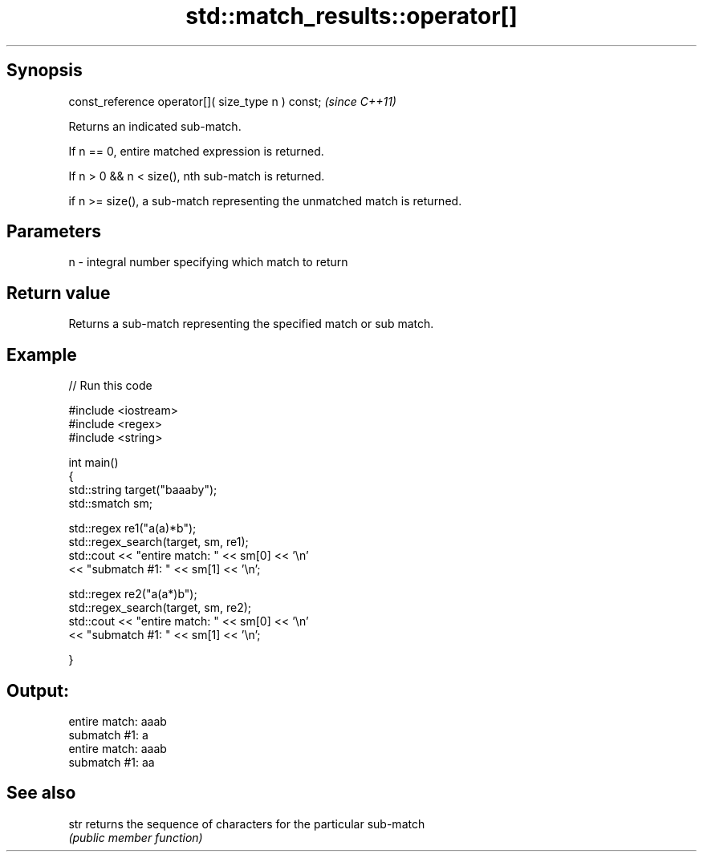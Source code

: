 .TH std::match_results::operator[] 3 "Jun 28 2014" "2.0 | http://cppreference.com" "C++ Standard Libary"
.SH Synopsis
   const_reference operator[]( size_type n ) const;  \fI(since C++11)\fP

   Returns an indicated sub-match.

   If n == 0, entire matched expression is returned.

   If n > 0 && n < size(), nth sub-match is returned.

   if n >= size(), a sub-match representing the unmatched match is returned.

.SH Parameters

   n - integral number specifying which match to return

.SH Return value

   Returns a sub-match representing the specified match or sub match.

.SH Example

   
// Run this code

 #include <iostream>
 #include <regex>
 #include <string>
  
 int main()
 {
     std::string target("baaaby");
     std::smatch sm;
  
     std::regex re1("a(a)*b");
     std::regex_search(target, sm, re1);
     std::cout << "entire match: " << sm[0] << '\\n'
               << "submatch #1: " << sm[1] << '\\n';
  
     std::regex re2("a(a*)b");
     std::regex_search(target, sm, re2);
     std::cout << "entire match: " << sm[0] << '\\n'
               << "submatch #1: " << sm[1] << '\\n';
  
 }

.SH Output:

 entire match: aaab
 submatch #1: a
 entire match: aaab
 submatch #1: aa

.SH See also

   str returns the sequence of characters for the particular sub-match
       \fI(public member function)\fP 
